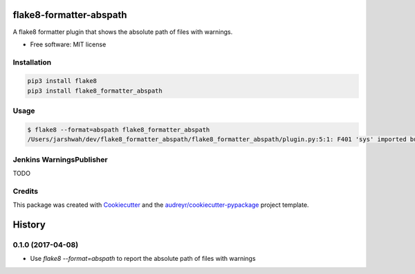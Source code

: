 ===============================
flake8-formatter-abspath
===============================


.. image:: https://img.shields.io/pypi/v/flake8_formatter_abspath.svg
        :target: https://pypi.python.org/pypi/flake8_formatter_abspath

.. image:: https://img.shields.io/travis/jarshwah/flake8_formatter_abspath.svg
        :target: https://travis-ci.org/jarshwah/flake8_formatter_abspath

.. image:: https://pyup.io/repos/github/jarshwah/flake8_formatter_abspath/shield.svg
     :target: https://pyup.io/repos/github/jarshwah/flake8_formatter_abspath/
     :alt: Updates


A flake8 formatter plugin that shows the absolute path of files with warnings.

* Free software: MIT license

Installation
------------

.. code-block:: bash

     pip3 install flake8
     pip3 install flake8_formatter_abspath

Usage
-----

.. code-block:: bash

     $ flake8 --format=abspath flake8_formatter_abspath
     /Users/jarshwah/dev/flake8_formatter_abspath/flake8_formatter_abspath/plugin.py:5:1: F401 'sys' imported but unused

Jenkins WarningsPublisher
-------------------------

TODO

Credits
---------

This package was created with Cookiecutter_ and the `audreyr/cookiecutter-pypackage`_ project template.

.. _Cookiecutter: https://github.com/audreyr/cookiecutter
.. _`audreyr/cookiecutter-pypackage`: https://github.com/audreyr/cookiecutter-pypackage



=======
History
=======

0.1.0 (2017-04-08)
------------------

* Use `flake8 --format=abspath` to report the absolute path of files with warnings


